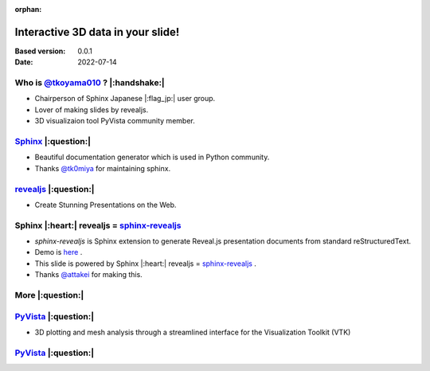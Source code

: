 :orphan:

==================================
Interactive 3D data in your slide!
==================================

:Based version: 0.0.1
:Date: 2022-07-14

Who is `@tkoyama010 <https://github.com/tkoyama010>`_ ? |:handshake:|
=====================================================================

- Chairperson of Sphinx Japanese |:flag_jp:| user group.
- Lover of making slides by revealjs.
- 3D visualizaion tool PyVista community member.

`Sphinx <https://www.sphinx-doc.org/en/master/#>`_ |:question:|
===============================================================

- Beautiful documentation generator which is used in Python community.
- Thanks `@tk0miya <https://github.com/tk0miya>`_ for maintaining sphinx.

`revealjs <https://revealjs.com/>`_ |:question:|
================================================

- Create Stunning Presentations on the Web.

Sphinx |:heart:| revealjs = `sphinx-revealjs <https://sphinx-revealjs.readthedocs.io/en/latest/>`_
==================================================================================================

- `sphinx-revealjs` is Sphinx extension to generate Reveal.js presentation documents from standard reStructuredText.
- Demo is `here <https://attakei.github.io/sphinx-revealjs/index.html>`_ .
- This slide is powered by Sphinx |:heart:| revealjs = `sphinx-revealjs <https://sphinx-revealjs.readthedocs.io/en/latest/>`_ .
- Thanks `@attakei <https://github.com/attakei>`_ for making this.

More |:question:|
=================

`PyVista <https://docs.pyvista.org/index.html>`_ |:question:|
=============================================================

- 3D plotting and mesh analysis through a streamlined interface for the Visualization Toolkit (VTK)

`PyVista <https://docs.pyvista.org/index.html>`_ |:question:|
=============================================================

.. .. jupyter-execute::
.. 
..    from pyvista import demos
..    demos.plot_logo(background='white', jupyter_backend='panel')

